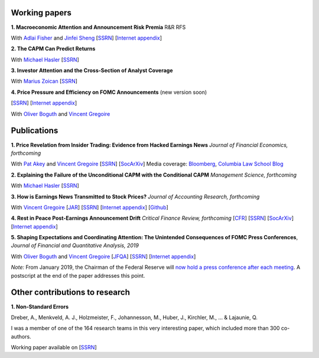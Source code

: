 .. title: Research
.. slug: index
.. date: 2018-09-06 05:53:29 UTC+11:00
.. tags:
.. category:
.. link:
.. description:
.. hidetitle: True

Working papers
~~~~~~~~~~~~~~


**1. Macroeconomic Attention and Announcement Risk Premia** R&R RFS

With `Adlai Fisher <https://www.sauder.ubc.ca/Faculty/People/Faculty_Members/Fisher_Adlai>`__ and `Jinfei Sheng <https://merage.uci.edu/research-faculty/faculty-directory/Jinfei-Sheng.html>`__ [`SSRN <https://papers.ssrn.com/sol3/papers.cfm?abstract_id=2703978>`__] [`Internet appendix <https://www.dropbox.com/s/m4ydz5bk98ca7w1/MAI_Internet_Appendix_v6.pdf?dl=0>`__]

**2. The CAPM Can Predict Returns**

With `Michael Hasler <https://sites.google.com/view/michaelhasler/home>`__ [`SSRN <https://papers.ssrn.com/sol3/papers.cfm?abstract_id=3368264>`__]

**3. Investor Attention and the Cross-Section of Analyst Coverage**

With `Marius Zoican <https://www.mariuszoican.org/>`__ [`SSRN <https://papers.ssrn.com/sol3/papers.cfm?abstract_id=3376162>`__]

**4. Price Pressure and Efficiency on FOMC Announcements** (new version soon)

[`SSRN <https://papers.ssrn.com/sol3/papers.cfm?abstract_id=3350687>`__] [`Internet appendix <../FOMC_PriceDiscoveryInternetAppendix.pdf>`__]

With `Oliver Boguth <http://www.public.asu.edu/~oboguth/>`__ and
`Vincent Gregoire <http://www.vincentgregoire.com>`__


Publications
~~~~~~~~~~~~

**1. Price Revelation from Insider Trading: Evidence from Hacked Earnings News** *Journal of Financial Economics, forthcoming*

With `Pat Akey <https://www.patakeyfinance.com/>`__ and
`Vincent Gregoire <http://www.vincentgregoire.com>`__ [`SSRN <https://papers.ssrn.com/sol3/papers.cfm?abstract_id=3365024>`__] [`SocArXiv <https://osf.io/preprints/socarxiv/qe6tu/>`__]
Media coverage: `Bloomberg <https://www.bloomberg.com/news/articles/2019-04-22/the-market-knew-about-the-press-release-hackers-before-the-cops>`__, `Columbia Law School Blog <http://clsbluesky.law.columbia.edu/2019/07/10/price-revelation-from-insider-trading-evidence-from-hacked-earnings-news/>`__

**2. Explaining the Failure of the Unconditional CAPM with the Conditional CAPM** *Management Science, forthcoming*

With `Michael Hasler <https://sites.google.com/view/michaelhasler/home>`__ [`SSRN <https://papers.ssrn.com/sol3/papers.cfm?abstract_id=3353903>`__]

**3. How is Earnings News Transmitted to Stock Prices?** *Journal of Accounting Research, forthcoming*

With `Vincent Gregoire <http://www.vincentgregoire.com>`__ [`JAR <https://onlinelibrary.wiley.com/doi/epdf/10.1111/1475-679X.12394>`__] [`SSRN <https://papers.ssrn.com/sol3/papers.cfm?abstract_id=3060094>`__] [`Internet appendix <https://www.dropbox.com/s/9od04fs4zwwk3v5/After_Hours_JAR_Internet_Appendix.pdf?dl=0>`__] [`Github <https://github.com/vgreg/earnings_news_jar>`__]


**4. Rest in Peace Post-Earnings Announcement Drift** *Critical Finance Review, forthcoming*
[`CFR <https://cfr.pub/forthcoming/papers/martineau2021rest.pdf>`__]
[`SSRN <https://papers.ssrn.com/sol3/papers.cfm?abstract_id=3111607>`__]
[`SocArXiv <https://osf.io/preprints/socarxiv/z7k3p/>`__]
[`Internet appendix <../CFR_Internet_Appendix_v1.pdf>`__]

**5. Shaping Expectations and Coordinating Attention: The Unintended Consequences of FOMC Press Conferences**, *Journal of Financial and Quantitative Analysis, 2019*

With `Oliver Boguth <http://www.public.asu.edu/~oboguth/>`__ and
`Vincent Gregoire <http://www.vincentgregoire.com>`__
[`JFQA <https://www.cambridge.org/core/journals/journal-of-financial-and-quantitative-analysis/article/shaping-expectations-and-coordinating-attention-the-unintended-consequences-of-fomc-press-conferences/16DDD90630BA52EB81CCD88171998513>`__]
[`SSRN <http://papers.ssrn.com/sol3/papers.cfm?abstract_id=2698477>`__]
[`Internet appendix <../FOMC_InternetAppendix.pdf>`__]

*Note:* From January 2019, the Chairman of the Federal Reserve will `now hold a press conference after each meeting <https://www.cnbc.com/2018/06/13/feds-powell-says-he-will-begin-press-conferences-following-each-meeting-starting-in-january.html>`__. A postscript at the end of the paper addresses this point.

Other contributions to research
~~~~~~~~~~~~~~~~~~~~~~~~~~~~~~~

**1. Non-Standard Errors** 

Dreber, A., Menkveld, A. J., Holzmeister, F., Johannesson, M., Huber, J., Kirchler, M., ... & Lajaunie, Q.

I was a member of one of the 164 research teams in this very interesting paper, which included more than 300 co-authors.

Working paper available on [`SSRN <https://papers.ssrn.com/sol3/papers.cfm?abstract_id=3961574>`__]
